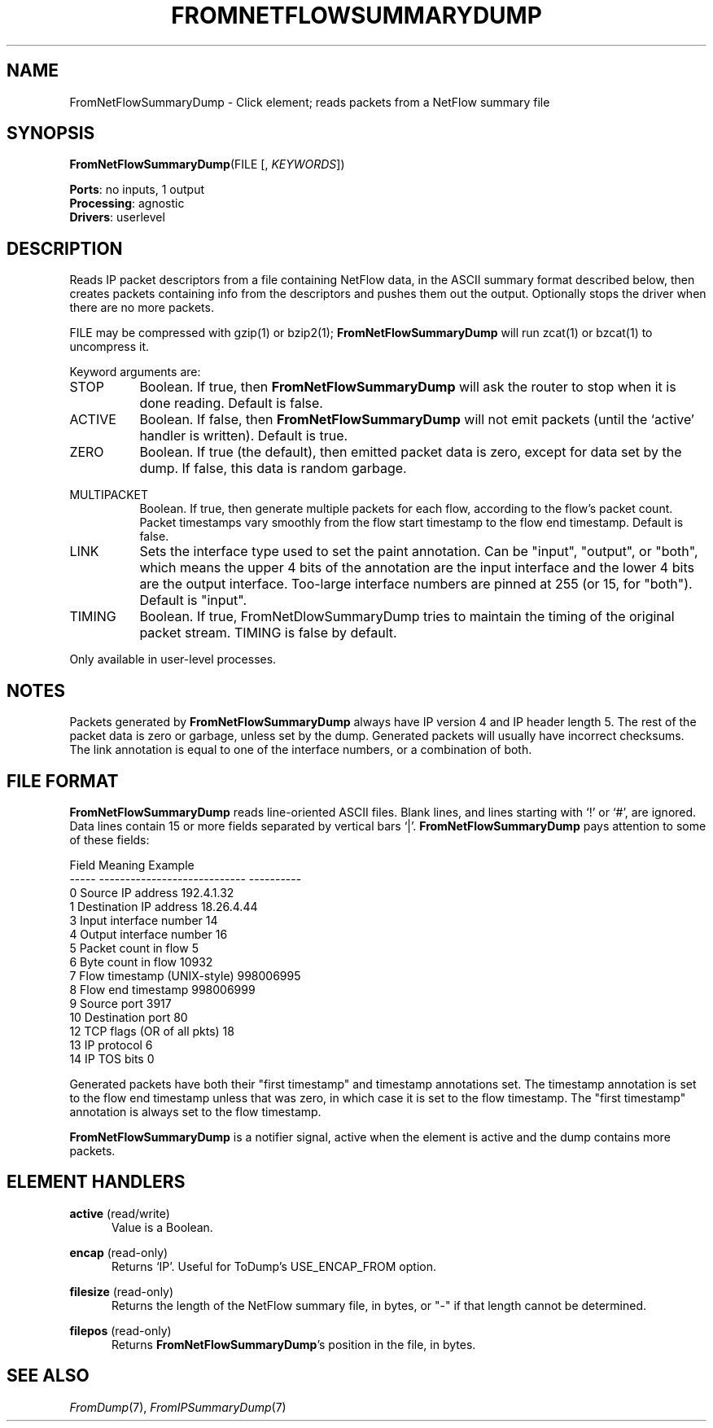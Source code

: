 .\" -*- mode: nroff -*-
.\" Generated by 'click-elem2man' from '../elements/analysis/fromnetflowsumdump.hh:11'
.de M
.IR "\\$1" "(\\$2)\\$3"
..
.de RM
.RI "\\$1" "\\$2" "(\\$3)\\$4"
..
.TH "FROMNETFLOWSUMMARYDUMP" 7click "12/Oct/2017" "Click"
.SH "NAME"
FromNetFlowSummaryDump \- Click element;
reads packets from a NetFlow summary file
.SH "SYNOPSIS"
\fBFromNetFlowSummaryDump\fR(FILE [, \fIKEYWORDS\fR])

\fBPorts\fR: no inputs, 1 output
.br
\fBProcessing\fR: agnostic
.br
\fBDrivers\fR: userlevel
.br
.SH "DESCRIPTION"
Reads IP packet descriptors from a file containing NetFlow data, in the ASCII
summary format described below, then creates packets containing info from the
descriptors and pushes them out the output. Optionally stops the driver when
there are no more packets.
.PP
FILE may be compressed with gzip(1) or bzip2(1); \fBFromNetFlowSummaryDump\fR will
run zcat(1) or bzcat(1) to uncompress it.
.PP
Keyword arguments are:
.PP


.IP "STOP" 8
Boolean. If true, then \fBFromNetFlowSummaryDump\fR will ask the router to stop when
it is done reading. Default is false.
.IP "" 8
.IP "ACTIVE" 8
Boolean. If false, then \fBFromNetFlowSummaryDump\fR will not emit packets (until
the `\f(CWactive\fR' handler is written). Default is true.
.IP "" 8
.IP "ZERO" 8
Boolean. If true (the default), then emitted packet data is zero, except for
data set by the dump. If false, this data is random garbage.
.IP "" 8
.IP "MULTIPACKET" 8
Boolean. If true, then generate multiple packets for each flow, according to
the flow's packet count. Packet timestamps vary smoothly from the flow start
timestamp to the flow end timestamp. Default is false.
.IP "" 8
.IP "LINK" 8
Sets the interface type used to set the paint annotation.  Can be "input",
"output", or "both", which means the upper 4 bits of the annotation are the
input interface and the lower 4 bits are the output interface.  Too-large
interface numbers are pinned at 255 (or 15, for "both").  Default is "input".
.IP "" 8
.IP "TIMING" 8
Boolean.  If true, FromNetDlowSummaryDump tries to maintain the timing of the
original packet stream.  TIMING is false by default.
.IP "" 8
.PP
Only available in user-level processes.
.PP
.SH "NOTES"
Packets generated by \fBFromNetFlowSummaryDump\fR always have IP version 4 and IP
header length 5.  The rest of the packet data is zero or garbage, unless set
by the dump.  Generated packets will usually have incorrect checksums.  The
link annotation is equal to one of the interface numbers, or a combination of
both.
.PP

.SH "FILE FORMAT"
\fBFromNetFlowSummaryDump\fR reads line-oriented ASCII files. Blank lines, and lines
starting with `\f(CW!\fR' or `\f(CW#\fR', are ignored. Data lines contain 15 or more
fields separated by vertical bars `\f(CW|\fR'. \fBFromNetFlowSummaryDump\fR pays
attention to some of these fields:
.PP
.nf
\&  Field  Meaning                       Example
\&  -----  ----------------------------  ----------
\&  0      Source IP address             192.4.1.32
\&  1      Destination IP address        18.26.4.44
\&  3      Input interface number        14
\&  4      Output interface number       16
\&  5      Packet count in flow          5
\&  6      Byte count in flow            10932
\&  7      Flow timestamp (UNIX-style)   998006995
\&  8      Flow end timestamp            998006999
\&  9      Source port                   3917
\&  10     Destination port              80
\&  12     TCP flags (OR of all pkts)    18
\&  13     IP protocol                   6
\&  14     IP TOS bits                   0
.fi
.PP
Generated packets have both their "first timestamp" and timestamp annotations
set. The timestamp annotation is set to the flow end timestamp unless that was
zero, in which case it is set to the flow timestamp. The "first timestamp"
annotation is always set to the flow timestamp.
.PP
\fBFromNetFlowSummaryDump\fR is a notifier signal, active when the element is active
and the dump contains more packets.
.PP


.SH "ELEMENT HANDLERS"



.IP "\fBactive\fR (read/write)" 5
Value is a Boolean.
.IP "" 5
.IP "\fBencap\fR (read-only)" 5
Returns `IP'. Useful for ToDump's USE_ENCAP_FROM option.
.IP "" 5
.IP "\fBfilesize\fR (read-only)" 5
Returns the length of the NetFlow summary file, in bytes, or "-" if that
length cannot be determined.
.IP "" 5
.IP "\fBfilepos\fR (read-only)" 5
Returns \fBFromNetFlowSummaryDump\fR's position in the file, in bytes.
.IP "" 5
.PP

.SH "SEE ALSO"
.M FromDump 7 ,
.M FromIPSummaryDump 7

